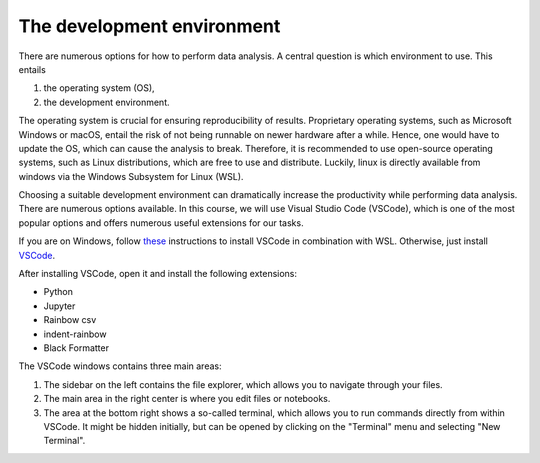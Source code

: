 .. _vscode:

***************************
The development environment
***************************

There are numerous options for how to perform data analysis.
A central question is which environment to use.
This entails

1. the operating system (OS),
2. the development environment.

The operating system is crucial for ensuring reproducibility of results.
Proprietary operating systems, such as Microsoft Windows or macOS, entail the risk of not being runnable on newer hardware after a while.
Hence, one would have to update the OS, which can cause the analysis to break.
Therefore, it is recommended to use open-source operating systems, such as Linux distributions, which are free to use and distribute.
Luckily, linux is directly available from windows via the Windows Subsystem for Linux (WSL).

Choosing a suitable development environment can dramatically increase the productivity while performing data analysis.
There are numerous options available.
In this course, we will use Visual Studio Code (VSCode), which is one of the most popular options and offers numerous useful extensions for our tasks.

If you are on Windows, follow `these <https://code.visualstudio.com/docs/remote/wsl>`_ instructions to install VSCode in combination with WSL.
Otherwise, just install `VSCode <https://code.visualstudio.com>`__.

After installing VSCode, open it and install the following extensions:

* Python
* Jupyter
* Rainbow csv
* indent-rainbow
* Black Formatter

The VSCode windows contains three main areas:

.. image:: https://code.visualstudio.com/assets/home/home-screenshot-mac-2x-v2.png
   :alt: VSCode window
   :align: center

1. The sidebar on the left contains the file explorer, which allows you to navigate through your files.
2. The main area in the right center is where you edit files or notebooks.
3. The area at the bottom right shows a so-called terminal, which allows you to run commands directly from within VSCode.
   It might be hidden initially, but can be opened by clicking on the "Terminal" menu and selecting "New Terminal".